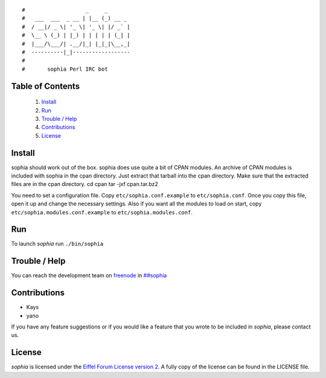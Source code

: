 ::

#                   _     _       
#   ___  ___  _ __ | |__ (_) __ _ 
#  / __|/ _ \| '_ \| '_ \| |/ _` |
#  \__ \ (_) | |_) | | | | | (_| |
#  |___/\___/| .__/|_| |_|_|\__,_|
#  ----------|_|------------------
#
#       sophia Perl IRC bot

Table of Contents
-----------------
    1. `Install`_
    2. `Run`_
    3. `Trouble / Help`_
    4. `Contributions`_
    5. `License`_


Install
-------

sophia should work out of the box. sophia does use quite a bit of CPAN modules. An archive of CPAN modules is included with sophia in the cpan directory. Just extract that tarball into the cpan directory. Make sure that the extracted files are in the cpan directory.
cd cpan
tar -jxf cpan.tar.bz2

You need to set a configuration file. Copy ``etc/sophia.conf.example`` to ``etc/sophia.conf``. Once you copy this file, open it up and change the necessary settings. Also if you want all the modules to load on start, copy ``etc/sophia.modules.conf.example`` to ``etc/sophia.modules.conf``.


Run
---

To launch `sophia` run ``./bin/sophia``


Trouble / Help
--------------

You can reach the development team on `freenode <http://freenode.net/>`_ in `##sophia <http://webchat.freenode.net/?channels=##sophia>`_


Contributions
-------------

- Kays
- yano

If you have any feature suggestions or if you would like a feature that you wrote to be included in `sophia`, please contact us.


License
-------

`sophia` is licensed under the `Eiffel Forum License version 2 <https://www.gnu.org/licenses/eiffel-forum-license-2.html>`_. A fully copy of the license can be found in the LICENSE file.
